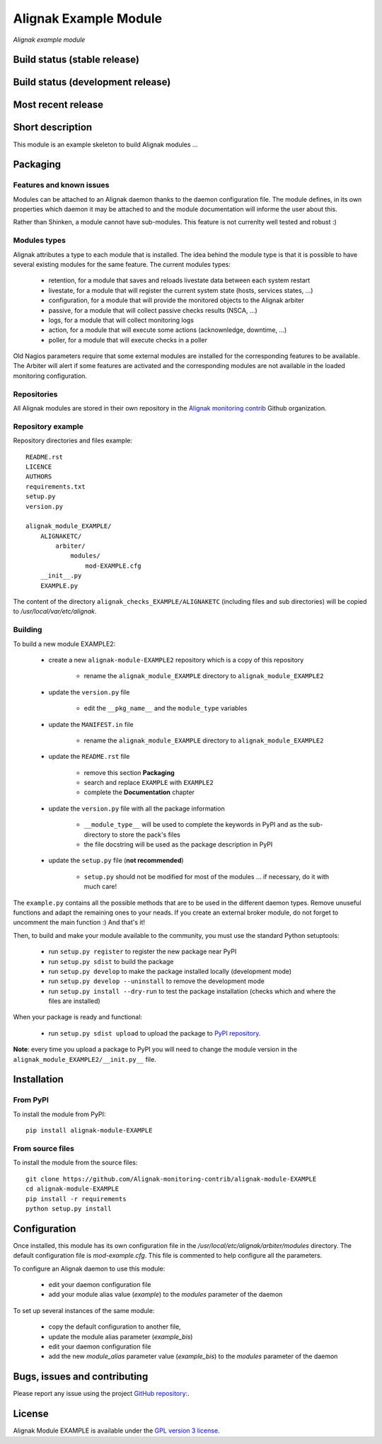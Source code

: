 Alignak Example Module
======================

*Alignak example module*

Build status (stable release)
-----------------------------

.. image:: https://travis-ci.org/Alignak-monitoring/alignak-module-example.svg?branch=master
    :target: https://travis-ci.org/Alignak-monitoring/alignak-module-example
    :alt: Unit tests

.. image:: https://coveralls.io/repos/Alignak-monitoring-contrib/alignak-module-example/badge.svg?branch=master&service=github
    :target: https://coveralls.io/github/Alignak-monitoring-contrib/alignak-module-example?branch=master
    :alt: Code coverage

Build status (development release)
----------------------------------

.. image:: https://travis-ci.org/Alignak-monitoring/alignak-module-example.svg?branch=develop
    :target: https://travis-ci.org/Alignak-monitoring/alignak-module-example
    :alt: Unit tests

.. image:: https://coveralls.io/repos/Alignak-monitoring-contrib/alignak-module-example/badge.svg?branch=develop&service=github
    :target: https://coveralls.io/github/Alignak-monitoring-contrib/alignak-module-example?branch=master
    :alt: Code coverage

Most recent release
-------------------

.. image:: https://badge.fury.io/py/alignak_module_example.svg
    :target: https://badge.fury.io/py/alignak_module_example


Short description
-----------------

This module is an example skeleton to build Alignak modules ...


Packaging
---------

Features and known issues
~~~~~~~~~~~~~~~~~~~~~~~~~

Modules can be attached to an Alignak daemon thanks to the daemon configuration file. The module
defines, in its own properties which daemon it may be attached to and the module documentation
will informe the user about this.

Rather than Shinken, a module cannot have sub-modules. This feature is not currenlty well tested
and robust :)

Modules types
~~~~~~~~~~~~~

Alignak attributes a type to each module that is installed. The idea behind the module type is
that it is possible to have several existing modules for the same feature. The current modules types:

    * retention, for a module that saves and reloads livestate data between each system restart
    * livestate, for a module that will register the current system state (hosts, services states, ...)
    * configuration, for a module that will provide the monitored objects to the Alignak arbiter
    * passive, for a module that will collect passive checks results (NSCA, ...)
    * logs, for a module that will collect monitoring logs
    * action, for a module that will execute some actions (acknownledge, downtime, ...)
    * poller, for a module that will execute checks in a poller

Old Nagios parameters require that some external modules are installed for the corresponding
features to be available. The Arbiter will alert if some features are activated and the
corresponding modules are not available in the loaded monitoring configuration.

Repositories
~~~~~~~~~~~~

All Alignak modules are stored in their own repository in the `Alignak monitoring contrib`_ Github organization.


Repository example
~~~~~~~~~~~~~~~~~~
Repository directories and files example::

    README.rst
    LICENCE
    AUTHORS
    requirements.txt
    setup.py
    version.py

    alignak_module_EXAMPLE/
        ALIGNAKETC/
            arbiter/
                modules/
                    mod-EXAMPLE.cfg
        __init__.py
        EXAMPLE.py

The content of the directory ``alignak_checks_EXAMPLE/ALIGNAKETC`` (including files and sub
directories) will be copied to */usr/local/var/etc/alignak*.


Building
~~~~~~~~

To build a new module EXAMPLE2:

    * create a new ``alignak-module-EXAMPLE2`` repository which is a copy of this repository

        * rename the ``alignak_module_EXAMPLE`` directory to ``alignak_module_EXAMPLE2``

    * update the ``version.py`` file

        * edit the ``__pkg_name__`` and the ``module_type`` variables

    * update the ``MANIFEST.in`` file

        * rename the ``alignak_module_EXAMPLE`` directory to ``alignak_module_EXAMPLE2``

    * update the ``README.rst`` file

        * remove this section **Packaging**
        * search and replace ``EXAMPLE`` with ``EXAMPLE2``
        * complete the **Documentation** chapter

    * update the ``version.py`` file with all the package information

        * ``__module_type__`` will be used to complete the keywords in PyPI and as the sub-directory to store the pack's files
        * the file docstring will be used as the package description in PyPI

    * update the ``setup.py`` file (**not recommended**)

        * ``setup.py`` should not be modified for most of the modules ... if necessary, do it with much care!

The ``example.py`` contains all the possible methods that are to be used in the different daemon
types. Remove unuseful functions and adapt the remaining ones to your neads. If you create an
external broker module, do not forget to uncomment the main function :)
And that's it!

Then, to build and make your module available to the community, you must use the standard Python setuptools:

    * run ``setup.py register`` to register the new package near PyPI
    * run ``setup.py sdist`` to build the package
    * run ``setup.py develop`` to make the package installed locally (development mode)
    * run ``setup.py develop --uninstall`` to remove the development mode
    * run ``setup.py install --dry-run`` to test the package installation (checks which and where the files are installed)

When your package is ready and functional:

    * run ``setup.py sdist upload`` to upload the package to `PyPI repository`_.

**Note**: every time you upload a package to PyPI you will need to change the module version in the ``alignak_module_EXAMPLE2/__init.py__`` file.


Installation
------------

From PyPI
~~~~~~~~~
To install the module from PyPI::

    pip install alignak-module-EXAMPLE


From source files
~~~~~~~~~~~~~~~~~
To install the module from the source files::

    git clone https://github.com/Alignak-monitoring-contrib/alignak-module-EXAMPLE
    cd alignak-module-EXAMPLE
    pip install -r requirements
    python setup.py install


Configuration
-------------

Once installed, this module has its own configuration file in the */usr/local/etc/alignak/arbiter/modules* directory.
The default configuration file is *mod-example.cfg*. This file is commented to help configure all the parameters.

To configure an Alignak daemon to use this module:

    - edit your daemon configuration file
    - add your module alias value (`example`) to the `modules` parameter of the daemon

To set up several instances of the same module:

    - copy the default configuration to another file,
    - update the module alias parameter (`example_bis`)
    - edit your daemon configuration file
    - add the new `module_alias` parameter value (`example_bis`) to the `modules` parameter of the daemon


Bugs, issues and contributing
-----------------------------

Please report any issue using the project `GitHub repository: <https://github.com/Alignak-monitoring/alignak-module-example/issues>`_.

License
-------

Alignak Module EXAMPLE is available under the `GPL version 3 license`_.

.. _GPL version 3 license: http://opensource.org/licenses/GPL-3.0
.. _Alignak monitoring contrib: https://github.com/Alignak-monitoring-contrib
.. _PyPI repository: <https://pypi.python.org/pypi>
